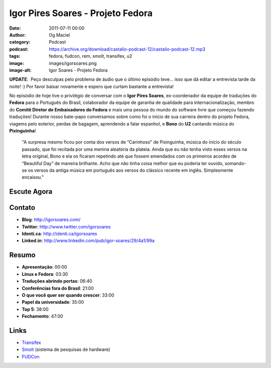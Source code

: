 Igor Pires Soares - Projeto Fedora
##################################
:date: 2011-07-11 00:00
:author: Og Maciel
:category: Podcast
:podcast: https://archive.org/download/castalio-podcast-12/castalio-podcast-12.mp3
:tags: fedora, fudcon, rem, smolt, transifex, u2
:image: images/igorsoares.png
:image-alt: Igor Soares - Projeto Fedora

**UPDATE**:  Peço desculpas pelo problema de áudio que o último
episódio teve... isso que dá editar a entrevista tarde da noite! :)
Por favor baixar novamente e espero que curtam bastante a
entrevista!

No episódio de hoje tive o privilégio de conversar com o **Igor Pires
Soares**, ex-coordenador da equipe de traduções do **Fedora** para o
Português do Brasil, colaborador da equipe de garantia de qualidade para
internacionalização, membro do **Comitê Diretor de Embaixadores do
Fedora** e mais uma pessoa do mundo do software livre que começou
fazendo traduções! Durante nosso bate-papo conversamos sobre como foi o
início de sua carreira dentro do projeto Fedora, viagems pelo exterior,
perdas de bagagem, aprendendo a falar espanhol, e **Bono** do **U2**
cantando música do **Pixinguinha**!

    "A surpresa mesmo ficou por conta dos versos de “Carinhoso” de
    Pixinguinha, música do início do século passado, que foi recitada
    por uma menina aleatória da plateia. Ainda que eu não tenha visto
    esses versos na letra original, Bono e ela os ficaram repetindo até
    que fossem emendados com os primeiros acordes de “Beautiful Day” de
    maneira brilhante. Acho que não tinha coisa melhor que eu poderia
    ter ouvido, somando-se os versos da antiga música em português aos
    versos do clássico recente em inglês. Simplesmente encaixou."

Escute Agora
------------

.. podcast:: castalio-podcast-12

Contato
-------
- **Blog**: http://igorsoares.com/
- **Twitter**: http://www.twitter.com/igorsoares
- **Identi.ca**: http://identi.ca/igorsoares
- **Linked.in**: http://www.linkedin.com/pub/igor-soares/29/4a1/99a

Resumo
------
-  **Apresentação**: 00:00
-  **Linux e Fedora**: 03:30
-  **Traduções abrindo portas**: 06:40
-  **Conferências fora do Brasil**: 21:00
-  **O que você quer ser quando crescer**: 33:00
-  **Papel da universidade**: 35:00
-  **Top 5**: 38:00
-  **Fechamento**: 47:00

.. top5::

    :music:
        * U2
        * REM
        * Radio Head
        * Norah Jones
        * Los Hermanos
        * Pato Fu
    :television/movie:      
        * Forest Gump
        * Crash
        * Pursuit of Happiness
        * 7 Vidas
        * Toy Story
    :book:
        * Quadrinhos e revistas de informática
        * José Saramago
    :people/sites:
        * `BR-Linux`_
        * Blog do `Diego Búrigo Zacarão`_
        * `OS News`_
        * `Linux Forums`_

Links
-----
-  `Transifex`_
-  `Smolt`_ (sistema de pesquisas de hardware)
-  `FUDCon`_


.. _BR-Linux: http://br-linux.org/
.. _Diego Búrigo Zacarão: http://diegobz.net/
.. _OS News: http://www.osnews.com/
.. _Linux Forums: http://www.linuxforums.org/
.. _Transifex: http://transifex.net
.. _Smolt: https://secure.wikimedia.org/wikipedia/en/wiki/Smolt_(Linux)
.. _FUDCon: http://fedoraproject.org/wiki/FUDCon
